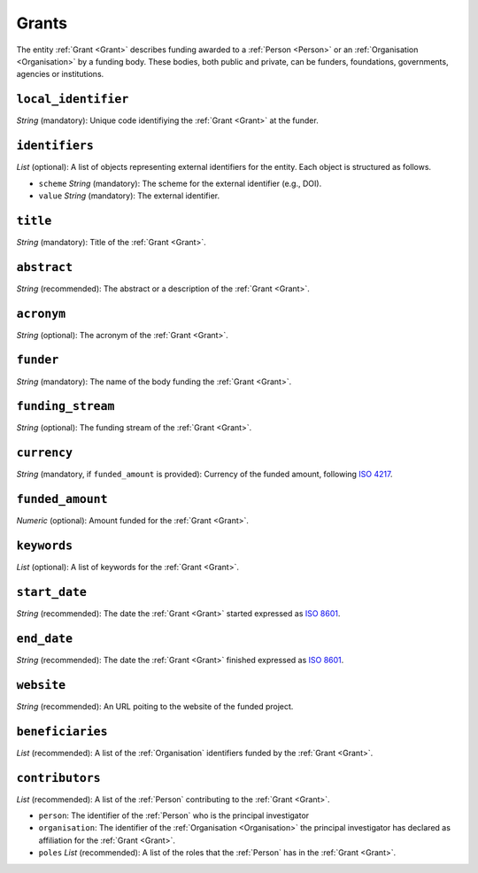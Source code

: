 .. _Grant:

Grants
########
The entity :ref:`Grant <Grant>` describes funding awarded to a :ref:`Person <Person>` or an :ref:`Organisation <Organisation>` 
by a funding body. These bodies, both public and private, can be funders, foundations, governments, agencies or institutions. 



``local_identifier``
----
*String* (mandatory): Unique code identifiying the :ref:`Grant <Grant>` at the funder.
 
.. code-block:: json
   :linenos:

    "local_identifier": "101095129"


``identifiers``
----
*List* (optional):  A list of objects representing external identifiers for the entity. Each object is structured as follows.

* ``scheme`` *String* (mandatory): The scheme for the external identifier (e.g., DOI).
* ``value`` *String* (mandatory): The external identifier.

.. code-block:: json
   :linenos:

    "identifiers": [
        {
            "scheme": "doi"
            "value": "10.3030/101095129"
        }
    ]


``title``
----
*String* (mandatory): Title of the :ref:`Grant <Grant>`.
 
.. code-block:: json
   :linenos:

    "title": "GraspOS: next Generation Research Assessment to Promote Open Science"


``abstract``
----
*String* (recommended): The abstract or a description of the :ref:`Grant <Grant>`.
 
.. code-block:: json
   :linenos:

    "abstract": "GraspOS aims to build and operate a data infrastructure to support the policy reforms and pave the way towards a responsible research assessment system that embeds OS practices and accelerates its adoption in Europe. GraspOS will focus on extending the EOSC ecosystem with tools and services that will facilitate monitoring the use and uptake of various types of research services and outputs (publications, datasets, software) and will catalyse the implementation of policy-level rewards to foster OS practices. These tools and services will build upon multiple sources of metric data (e.g. OpenCitations, Scholexplorer) including capabilities offered by the EOSC Core, that will be federated in the context of the project, and will take into consideration both contemporary guidelines for Responsible Research Assessment (RRA), like those provided by initiatives like DORA and the Leiden Manifesto, and the suggestions from a diversity of relevant stakeholders. GraspOS will also incorporate piloting activities to co-design, showcase, validate, and evaluate GraspOS’s key results considering domain-specific aspects and different levels of OS-aware RRA, such as the researcher (individual/group), institution, and national level."


``acronym``
----
*String* (optional): The acronym of the :ref:`Grant <Grant>`.
 
.. code-block:: json
   :linenos:

    "acronym": "GraspOS"


``funder``
------
*String* (mandatory): The name of the body funding the :ref:`Grant <Grant>`.

.. code-block:: json
   :linenos:

    "funder": "EC"


``funding_stream``
------
*String* (optional): The funding stream of the :ref:`Grant <Grant>`.

.. code-block:: json
   :linenos:

    "funding_stream": "Horizon Europe"


``currency``
------
*String* (mandatory, if ``funded_amount`` is provided): Currency of the funded amount, following `ISO 4217 <https://en.wikipedia.org/wiki/ISO_4217>`_.

.. code-block:: 
    json
   :linenos:

    "currency": "EUR"


``funded_amount``
------
*Numeric* (optional): Amount funded for the :ref:`Grant <Grant>`.

 
.. code-block:: json
   :linenos:

    "funded_amount": 2.985.441


``keywords``
----
*List* (optional): A list of keywords for the :ref:`Grant <Grant>`.
 
.. code-block:: json
   :linenos:

    "keywords": ["Open science", "mutual learning", "open research"]


``start_date``
----
*String* (recommended): The date the :ref:`Grant <Grant>` started expressed as `ISO 8601 <https://en.wikipedia.org/wiki/ISO_8601>`_.

.. code-block:: json
   :linenos:

    "start_date": "2019-09-13"


``end_date``
----
*String* (recommended): The date the :ref:`Grant <Grant>` finished expressed as `ISO 8601 <https://en.wikipedia.org/wiki/ISO_8601>`_.
 
.. code-block:: json
   :linenos:

    "end_date": "2022-12-03"


``website``
----
*String* (recommended): An URL poiting to the website of the funded project.
 
.. code-block:: json
   :linenos:

    "website": "https://graspos.eu"


``beneficiaries``
----
*List* (recommended): A list of the :ref:`Organisation` identifiers funded by the :ref:`Grant <Grant>`.
 
.. code-block:: json
   :linenos:

    "beneficiaries": ["org_2", "org_5"]


``contributors``
----
*List* (recommended): A list of the :ref:`Person` contributing to the :ref:`Grant <Grant>`.
 
* ``person``: The identifier of the :ref:`Person` who is the principal investigator  
* ``organisation``: The identifier of the :ref:`Organisation <Organisation>` the principal investigator has declared as affiliation for the :ref:`Grant <Grant>`.
* ``poles`` *List* (recommended): A list of the roles that the :ref:`Person` has in the :ref:`Grant <Grant>`.

.. code-block:: json
   :linenos:

    "contributors": [
        {
            "person": "person_2",
            "organisation": "org_3",
            "roles": ["principal investigator"]
        }
    ]